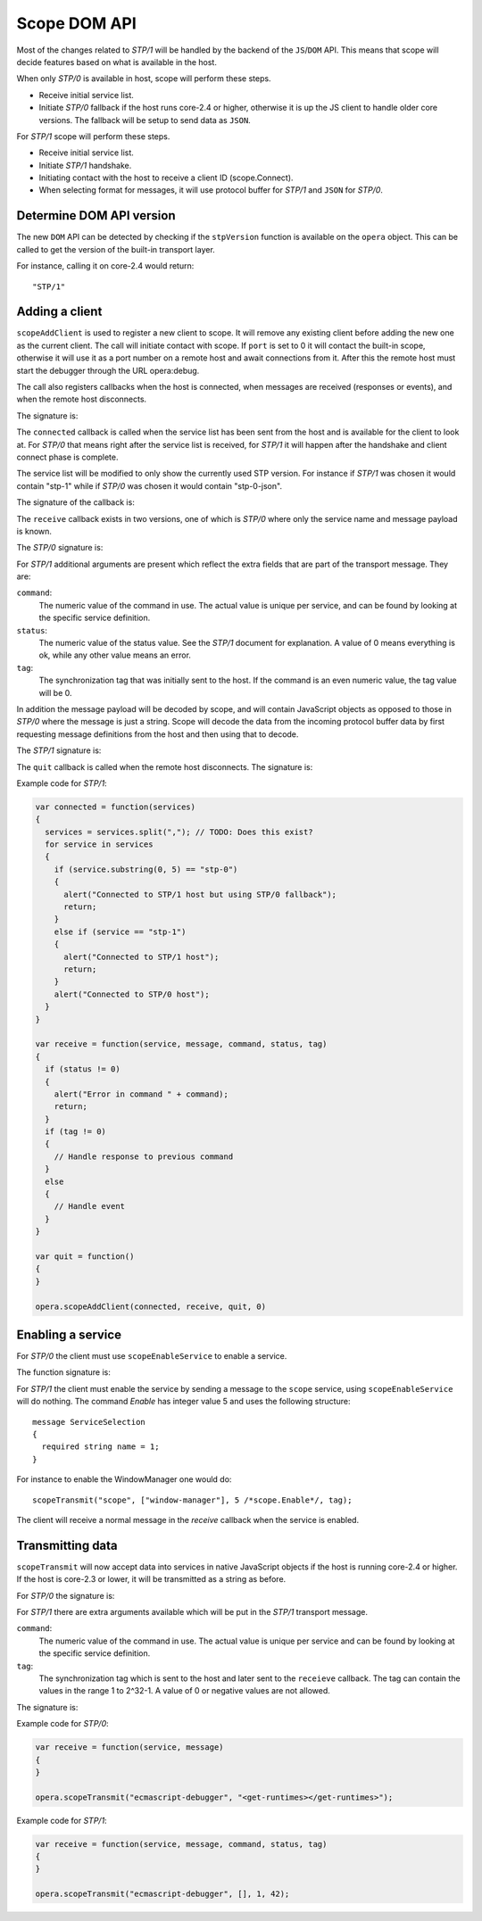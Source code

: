 Scope DOM API
=============

Most of the changes related to `STP/1` will be handled by the backend of
the ``JS``/``DOM`` API. This means that scope will decide features based on what is
available in the host.

When only `STP/0` is available in host, scope will perform these steps.

- Receive initial service list.
- Initiate `STP/0` fallback if the host runs core-2.4 or higher,
  otherwise it is up the JS client to handle older core versions.
  The fallback will be setup to send data as ``JSON``.

For `STP/1` scope will perform these steps.

- Receive initial service list.
- Initiate `STP/1` handshake.
- Initiating contact with the host to receive a client ID (scope.Connect).
- When selecting format for messages, it will use protocol buffer for `STP/1`
  and ``JSON`` for `STP/0`.

Determine DOM API version
-------------------------
  
The new ``DOM`` API can be detected by checking if the ``stpVersion`` function
is available on the ``opera`` object. This can be called to get
the version of the built-in transport layer.

For instance, calling it on core-2.4 would return::

  "STP/1"

Adding a client
---------------

``scopeAddClient`` is used to register a new client to scope. It will remove any
existing client before adding the new one as the current client.
The call will initiate contact with scope. If ``port`` is set to 0 it will contact
the built-in scope, otherwise it will use it as a port number on a remote host
and await connections from it. After this the remote host must start the
debugger through the URL opera:debug.

The call also registers callbacks when the host is connected, when messages
are received (responses or events), and when the remote host disconnects.

The signature is:

.. function:: scopeAddClient(connected: callback, receive: callback, quit: callback, port: number)

The ``connected`` callback is called when the service list has been sent from the
host and is available for the client to look at. For `STP/0` that means right
after the service list is received, for `STP/1` it will happen after the
handshake and client connect phase is complete.

The service list will be modified to only show the currently used STP version.
For instance if `STP/1` was chosen it would contain "stp-1" while if `STP/0`
was chosen it would contain "stp-0-json".

The signature of the callback is:

.. function:: connected(services: string)
  
The ``receive`` callback exists in two versions, one of which is `STP/0` where only
the service name and message payload is known.

The `STP/0` signature is:

.. function:: receive(service: string, message: string)

For `STP/1` additional arguments are present which reflect the extra fields that
are part of the transport message.
They are:

``command``:
  The numeric value of the command in use. The actual value is unique per
  service, and can be found by looking at the specific service definition.

``status``:
  The numeric value of the status value. See the `STP/1` document for explanation. A
  value of 0 means everything is ok, while any other value means an error.

``tag``:
  The synchronization tag that was initially sent to the host. If the command
  is an even numeric value, the tag value will be 0.

In addition the message payload will be decoded by scope, and will contain JavaScript
objects as opposed to those in `STP/0` where the message is just a string.
Scope will decode the data from the incoming protocol buffer data by 
first requesting message definitions from the host and then using that to decode.

The `STP/1` signature is:

.. function:: receive(service: string, message: datastructure|string, command: integer, status: integer, tag: integer)

The ``quit`` callback is called when the remote host disconnects.
The signature is:

.. function:: quit()

Example code for `STP/1`:

.. code-block:: javascript

  var connected = function(services)
  {
    services = services.split(","); // TODO: Does this exist?
    for service in services
    {
      if (service.substring(0, 5) == "stp-0")
      {
        alert("Connected to STP/1 host but using STP/0 fallback");
        return;
      }
      else if (service == "stp-1")
      {
        alert("Connected to STP/1 host");
        return;
      }
      alert("Connected to STP/0 host");
    }
  }

  var receive = function(service, message, command, status, tag)
  {
    if (status != 0)
    {
      alert("Error in command " + command);
      return;
    }
    if (tag != 0)
    {
      // Handle response to previous command
    }
    else
    {
      // Handle event
    }
  }

  var quit = function()
  {
  }

  opera.scopeAddClient(connected, receive, quit, 0)

Enabling a service
------------------

For `STP/0` the client must use ``scopeEnableService`` to enable a service.

The function signature is:

.. function:: scopeEnableService(service: string)

For `STP/1` the client must enable the service by sending a message to the
``scope`` service, using ``scopeEnableService`` will do nothing.
The command `Enable` has integer value 5 and uses the following structure::

  message ServiceSelection
  {
    required string name = 1;
  }

For instance to enable the WindowManager one would do::

  scopeTransmit("scope", ["window-manager"], 5 /*scope.Enable*/, tag);

The client will receive a normal message in the `receive` callback when the
service is enabled.

Transmitting data
-----------------

``scopeTransmit`` will now accept data into services in native JavaScript objects
if the host is running core-2.4 or higher. If the host is core-2.3 or lower,
it will be transmitted as a string as before.

For `STP/0` the signature is:

.. function:: scopeTransmit(service: string, message: string)

For `STP/1` there are extra arguments available which will be put in the
`STP/1` transport message.

``command``:
  The numeric value of the command in use. The actual value is unique per
  service and can be found by looking at the specific service definition.

``tag``:
  The synchronization tag which is sent to the host and later sent to the
  ``receieve`` callback. The tag can contain the values in the range
  1 to 2^32-1. A value of 0 or negative values are not allowed.

The signature is:

.. function:: scopeTransmit(service: string, message: datastructure|string, command: integer, tag: integer)
  
Example code for `STP/0`:

.. code-block:: javascript

  var receive = function(service, message)
  {
  }

  opera.scopeTransmit("ecmascript-debugger", "<get-runtimes></get-runtimes>");

Example code for `STP/1`:

.. code-block:: javascript

  var receive = function(service, message, command, status, tag)
  {
  }

  opera.scopeTransmit("ecmascript-debugger", [], 1, 42);




